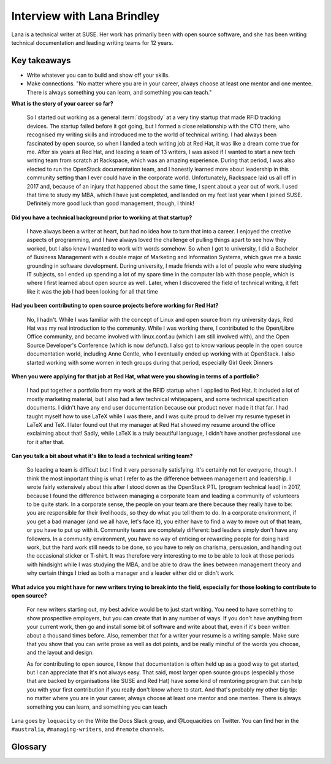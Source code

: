 Interview with Lana Brindley
=========================

Lana is a technical writer at SUSE. Her work has primarily been with open source software, and she has been writing technical documentation and leading writing teams for 12 years.

Key takeaways
*************

* Write whatever you can to build and show off your skills.
* Make connections. "No matter where you are in your career, always choose at least one mentor and one mentee. There is always something you can learn, and something you can teach."

**What is the story of your career so far?**

    So I started out working as a general :term:`dogsbody` at a very tiny startup that made RFID tracking devices. The startup failed before
    it got going, but I formed a close relationship with the CTO there, who recognised my writing skills and introduced me to the
    world of technical writing. I had always been fascinated by open source, so when I landed a tech writing job at Red Hat, it was
    like a dream come true for me. After six years at Red Hat, and leading a team of 13 writers, I was asked if I wanted to start a
    new tech writing team from scratch at Rackspace, which was an amazing experience. During that period, I was also elected to run
    the OpenStack documentation team, and I honestly learned more about leadership in this community setting than I ever could have in
    the corporate world. Unfortunately, Rackspace laid us all off in 2017 and, because of an injury that happened about the same time,
    I spent about a year out of work. I used that time to study my MBA, which I have just completed, and landed on my feet last year
    when I joined SUSE. Definitely more good luck than good management, though, I think!

**Did you have a technical background prior to working at that startup?**

    I have always been a writer at heart, but had no idea how to turn that into a career. I enjoyed the creative aspects of
    programming, and I have always loved the challenge of pulling things apart to see how they worked, but I also knew I wanted to
    work with words somehow. So when I got to university, I did a Bachelor of Business Management with a double major of Marketing and
    Information Systems, which gave me a basic grounding in software development. During university, I made friends with a lot of
    people who were studying IT subjects, so I ended up spending a lot of my spare time in the computer lab with those people, which
    is where I first learned about open source as well. Later, when I discovered the field of technical writing, it felt like it was
    the job I had been looking for all that time

**Had you been contributing to open source projects before working for Red Hat?**

    No, I hadn't. While I was familiar with the concept of Linux and open source from my university days, Red Hat was my real
    introduction to the community. While I was working there, I contributed to the Open/Libre Office community, and became involved
    with linux.conf.au (which I am still involved with), and the Open Source Developer's Conference (which is now defunct). I also got
    to know various people in the open source documentation world, including Anne Gentle, who I eventually ended up working with at
    OpenStack. I also started working with some women in tech groups during that period, especially Girl Geek Dinners


**When you were applying for that job at Red Hat, what were you showing in terms of a portfolio?**

    I had put together a portfolio from my work at the RFID startup when I applied to Red Hat. It included a lot of mostly marketing
    material, but I also had a few technical whitepapers, and some technical specification documents. I didn't have any end user
    documentation because our product never made it that far. I had taught myself how to use LaTeX while I was there, and I was quite
    proud to deliver my resume typeset in LaTeX and TeX. I later found out that my manager at Red Hat showed my resume around the
    office exclaiming about that! Sadly, while LaTeX is a truly beautiful language, I didn't have another professional use for it
    after that.

**Can you talk a bit about what it's like to lead a technical writing team?**

    So leading a team is difficult but I find it very personally satisfying. It's certainly not for everyone, though. I think the most
    important thing is what I refer to as the difference between management and leadership. I wrote fairly extensively about this
    after I stood down as the OpenStack PTL (program technical lead) in 2017, because I found the difference between managing a
    corporate team and leading a community of volunteers to be quite stark. In a corporate sense, the people on your team are there
    because they really have to be: you are responsible for their livelihoods, so they do what you tell them to do. In a corporate
    environment, if you get a bad manager (and we all have, let's face it), you either have to find a way to move out of that team, or
    you have to put up with it. Community teams are completely different: bad leaders simply don't have any followers. In a community
    environment, you have no way of enticing or rewarding people for doing hard work, but the hard work still needs to be done, so you
    have to rely on charisma, persuasion, and handing out the occasional sticker or T-shirt. It was therefore very interesting to me
    to be able to look at those periods with hindsight while I was studying the MBA, and be able to draw the lines between management
    theory and why certain things I tried as both a manager and a leader either did or didn't work.

**What advice you might have for new writers trying to break into the field, especially for those looking to contribute to open source?**

    For new writers starting out, my best advice would be to just start writing. You need to have something to show prospective
    employers, but you can create that in any number of ways. If you don't have anything from your current work, then go and install
    some bit of software and write about that, even if it's been written about a thousand times before. Also, remember that for a
    writer your resume is a writing sample. Make sure that you show that you can write prose as well as dot points, and be really
    mindful of the words you choose, and the layout and design.

    As for contributing to open source, I know that documentation is often held up as a good way to get started, but I can appreciate
    that it's not always easy. That said, most larger open source groups (especially those that are backed by organisations like SUSE
    and Red Hat) have some kind of mentoring program that can help you with your first contribution if you really don't know where to
    start. And that's probably my other big tip: no matter where you are in your career, always choose at least one mentor and one
    mentee. There is always something you can learn, and something you can teach

Lana goes by ``loquacity`` on the Write the Docs Slack group, and @Loquacities on Twitter. You can find her in the ``#australia``, ``#managing-writers``, and ``#remote`` channels.


Glossary
********

.. glossary:: 

   dogsbody
        A person who is given boring, menial tasks to do.
